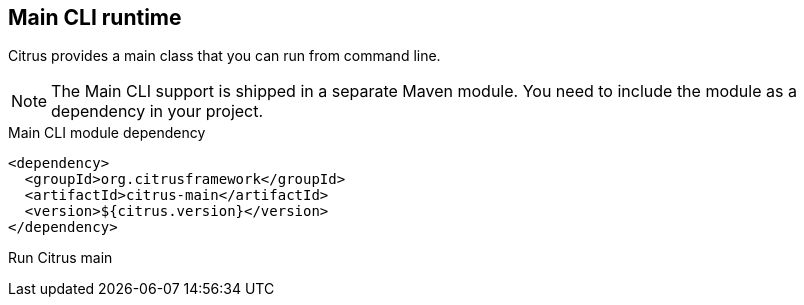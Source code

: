 [[runtime-main]]
== Main CLI runtime

Citrus provides a main class that you can run from command line.

NOTE: The Main CLI support is shipped in a separate Maven module. You need to include the module as a dependency in your
project.

.Main CLI module dependency
[source,xml]
----
<dependency>
  <groupId>org.citrusframework</groupId>
  <artifactId>citrus-main</artifactId>
  <version>${citrus.version}</version>
</dependency>
----

.Run Citrus main
[source,bash]
----

----
